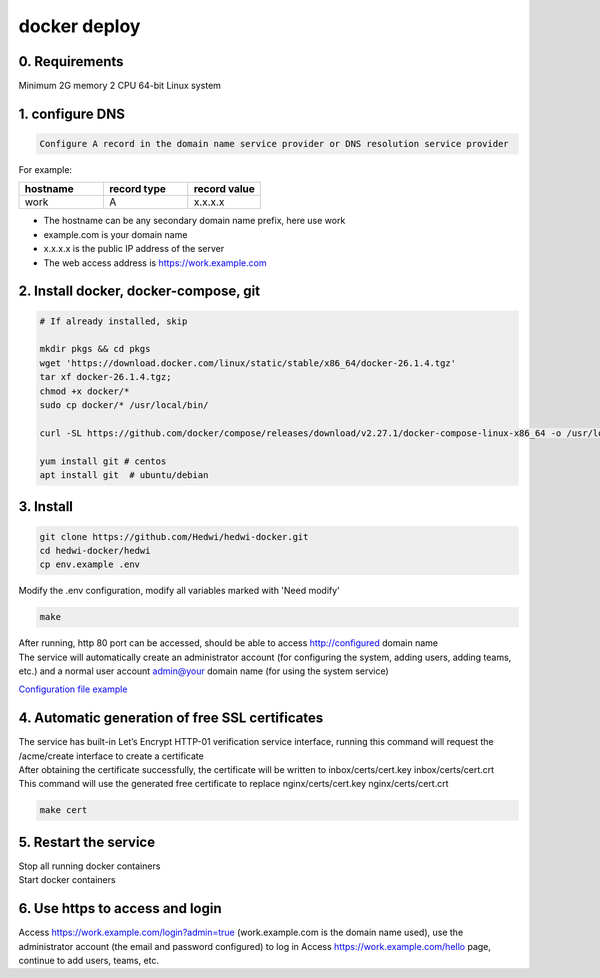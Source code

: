 .. _help-docker-install:

.. _docker-install:


docker deploy
----------------------------------------------------------------------------


0. Requirements
=====================
Minimum 2G memory 2 CPU 64-bit Linux system

1. configure DNS
===============================================

.. code-block:: bash

   Configure A record in the domain name service provider or DNS resolution service provider

For example:

..  csv-table:: 
    :header: "hostname", "record type", "record value"
    :widths: 35, 35, 30

    "work","A","x.x.x.x"


- The hostname can be any secondary domain name prefix, here use work
- example.com is your domain name
- x.x.x.x is the public IP address of the server
- The web access address is https://work.example.com

2. Install docker, docker-compose, git
==========================================

.. code-block:: bash

  # If already installed, skip

  mkdir pkgs && cd pkgs
  wget 'https://download.docker.com/linux/static/stable/x86_64/docker-26.1.4.tgz'
  tar xf docker-26.1.4.tgz;
  chmod +x docker/*
  sudo cp docker/* /usr/local/bin/

  curl -SL https://github.com/docker/compose/releases/download/v2.27.1/docker-compose-linux-x86_64 -o /usr/local/bin/docker-compose

  yum install git # centos
  apt install git  # ubuntu/debian


3. Install
===============================================

.. code-block:: bash

  git clone https://github.com/Hedwi/hedwi-docker.git
  cd hedwi-docker/hedwi
  cp env.example .env

| Modify the .env configuration, modify all variables marked with 'Need modify'

.. code-block:: bash

  make  

| After running, http 80 port can be accessed, should be able to access http://configured domain name
| The service will automatically create an administrator account (for configuring the system, adding users, adding teams, etc.) and a normal user account admin@your domain name (for using the system service)


`Configuration file example <./env-example.html>`_


4. Automatic generation of free SSL certificates
==============================================================

| The service has built-in Let’s Encrypt HTTP-01 verification service interface, running this command will request the /acme/create interface to create a certificate
| After obtaining the certificate successfully, the certificate will be written to inbox/certs/cert.key inbox/certs/cert.crt
| This command will use the generated free certificate to replace nginx/certs/cert.key nginx/certs/cert.crt

.. code-block:: bash

  make cert

5. Restart the service
===============================================

| Stop all running docker containers

.. code-block:: bash
  make down 

| Start docker containers

.. code-block:: bash
  make 

6. Use https to access and login
===============================================

Access https://work.example.com/login?admin=true (work.example.com is the domain name used), use the administrator account (the email and password configured) to log in
Access https://work.example.com/hello page, continue to add users, teams, etc.
